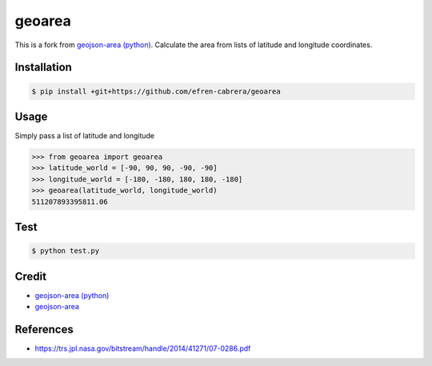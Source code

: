 geoarea
============

.. image:: https://travis-ci.org/efren-cabrera/area.svg?branch=master
    :target: https://travis-ci.org/efren-cabrera/area

This is a fork from `geojson-area (python) <https://github.com/scisco/area>`_. 
Calculate the area from lists of latitude and longitude coordinates.

Installation
------------

.. code::

  $ pip install +git+https://github.com/efren-cabrera/geoarea

Usage
-----

Simply pass a list of latitude and longitude

.. code::

  >>> from geoarea import geoarea
  >>> latitude_world = [-90, 90, 90, -90, -90]
  >>> longitude_world = [-180, -180, 180, 180, -180]  
  >>> geoarea(latitude_world, longitude_world)
  511207893395811.06

Test
----

.. code::

  $ python test.py


Credit
------

- `geojson-area (python) <https://github.com/scisco/area>`_
- `geojson-area <https://github.com/mapbox/geojson-area>`_


References
----------

- https://trs.jpl.nasa.gov/bitstream/handle/2014/41271/07-0286.pdf
